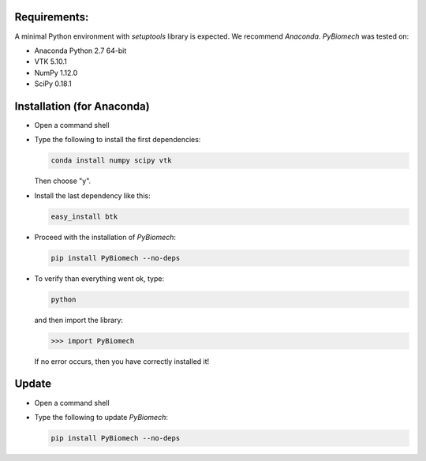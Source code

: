 Requirements:
-------------

A minimal Python environment with *setuptools* library is expected. We recommend *Anaconda*.
*PyBiomech* was tested on:

- Anaconda Python 2.7 64-bit
- VTK 5.10.1
- NumPy 1.12.0
- SciPy 0.18.1

Installation (for Anaconda)
---------------------------

* Open a command shell
* Type the following to install the first dependencies:

  .. code-block:: sh

     conda install numpy scipy vtk

  Then choose "y".
* Install the last dependency like this:

  .. code-block:: sh

     easy_install btk

* Proceed with the installation of *PyBiomech*:

  .. code-block:: sh

     pip install PyBiomech --no-deps

* To verify than everything went ok, type:

  .. code-block:: sh

     python

  and then import the library:

  .. code-block:: python

     >>> import PyBiomech

  If no error occurs, then you have correctly installed it!

Update
------

* Open a command shell
* Type the following to update *PyBiomech*:

  .. code-block:: sh

     pip install PyBiomech --no-deps
